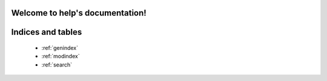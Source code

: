 .. help documentation master file, created by
   sphinx-quickstart on Wed May 17 14:11:16 2023.
   You can adapt this file completely to your liking, but it should at least
   contain the root `toctree` directive.

Welcome to help's documentation!
================================

   .. toctree::
      :maxdepth: 2
      :caption: Contents:

      help


Indices and tables
==================

   * :ref:`genindex`
   * :ref:`modindex`
   * :ref:`search`

